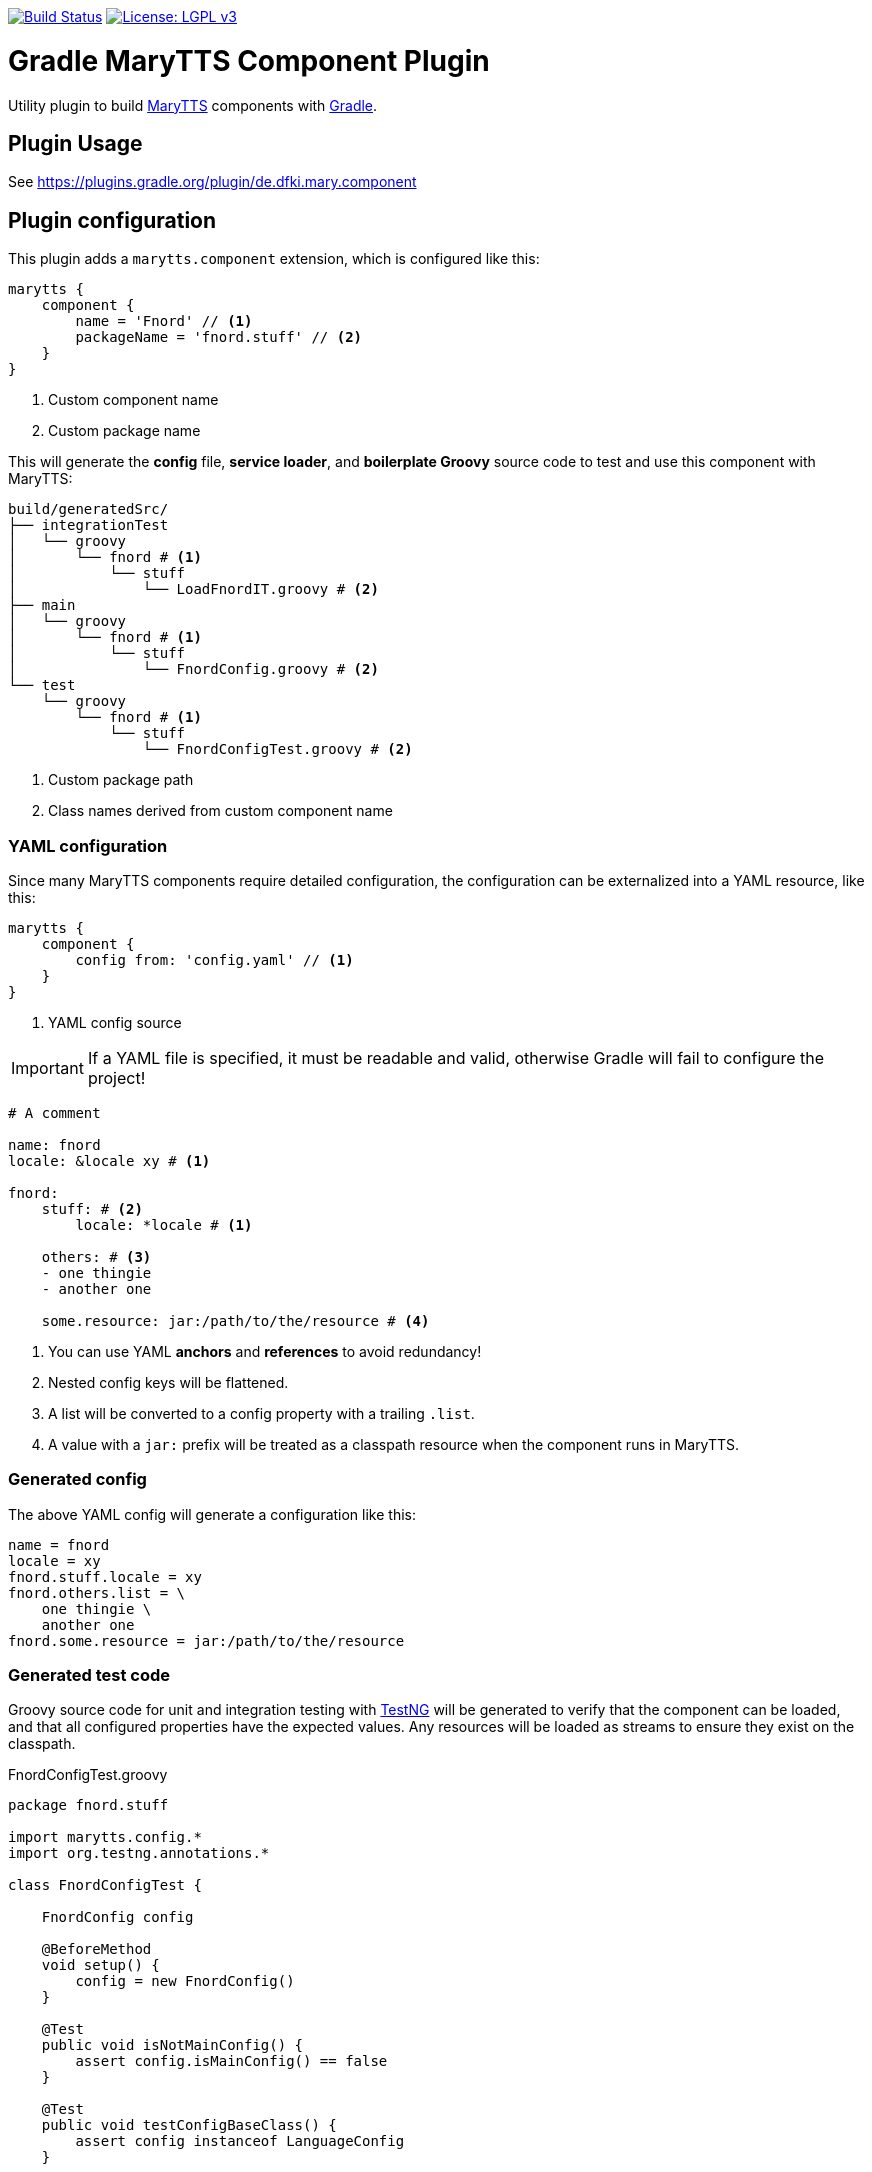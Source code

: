 image:https://travis-ci.com/marytts/gradle-marytts-component-plugin.svg?branch=master["Build Status", link="https://travis-ci.com/marytts/gradle-marytts-component-plugin"]
image:https://img.shields.io/badge/License-LGPL%20v3-blue.svg["License: LGPL v3",link="https://www.gnu.org/licenses/lgpl-3.0"]

ifdef::env-github[]
:tip-caption: :bulb:
:note-caption: :information_source:
:important-caption: :heavy_exclamation_mark:
:caution-caption: :fire:
:warning-caption: :warning:
endif::[]

:gradle: https://gradle.org/
:marytts: http://mary.dfki.de/
:testng: https://testng.org/

= Gradle MaryTTS Component Plugin
:toc:
:toc-placement!:
:icons: font

Utility plugin to build {marytts}[MaryTTS] components with {gradle}[Gradle].

== Plugin Usage

See https://plugins.gradle.org/plugin/de.dfki.mary.component

== Plugin configuration

This plugin adds a `marytts.component` extension, which is configured like this:

[source,gradle]
----
marytts {
    component {
        name = 'Fnord' // <1>
        packageName = 'fnord.stuff' // <2>
    }
}
----
<1> Custom component name
<2> Custom package name

This will generate the *config* file, *service loader*, and *boilerplate Groovy* source code to test and use this component with MaryTTS:

[source]
----
build/generatedSrc/
├── integrationTest
│   └── groovy
│       └── fnord # <1>
│           └── stuff
│               └── LoadFnordIT.groovy # <2>
├── main
│   └── groovy
│       └── fnord # <1>
│           └── stuff
│               └── FnordConfig.groovy # <2>
└── test
    └── groovy
        └── fnord # <1>
            └── stuff
                └── FnordConfigTest.groovy # <2>
----
<1> Custom package path
<2> Class names derived from custom component name

=== YAML configuration

Since many MaryTTS components require detailed configuration, the configuration can be externalized into a YAML resource, like this:

[source,gradle]
----
marytts {
    component {
        config from: 'config.yaml' // <1>
    }
}
----
<1> YAML config source

IMPORTANT: If a YAML file is specified, it must be readable and valid, otherwise Gradle will fail to configure the project!

[source,yaml]
----
# A comment

name: fnord
locale: &locale xy # <1>

fnord:
    stuff: # <2>
        locale: *locale # <1>

    others: # <3>
    - one thingie
    - another one

    some.resource: jar:/path/to/the/resource # <4>
----
<1> You can use YAML *anchors* and *references* to avoid redundancy!
<2> Nested config keys will be flattened.
<3> A list will be converted to a config property with a trailing `.list`.
<4> A value with a `jar:` prefix will be treated as a classpath resource when the component runs in MaryTTS.

=== Generated config

The above YAML config will generate a configuration like this:

[source]
----
name = fnord
locale = xy
fnord.stuff.locale = xy
fnord.others.list = \
    one thingie \
    another one
fnord.some.resource = jar:/path/to/the/resource
----

=== Generated test code

Groovy source code for unit and integration testing with {testng}[TestNG] will be generated to verify that the component can be loaded, and that all configured properties have the expected values.
Any resources will be loaded as streams to ensure they exist on the classpath.

.FnordConfigTest.groovy
[source,groovy]
----
package fnord.stuff

import marytts.config.*
import org.testng.annotations.*

class FnordConfigTest {

    FnordConfig config

    @BeforeMethod
    void setup() {
        config = new FnordConfig()
    }

    @Test
    public void isNotMainConfig() {
        assert config.isMainConfig() == false
    }

    @Test
    public void testConfigBaseClass() {
        assert config instanceof LanguageConfig
    }

    @Test
    public void canGetProperties() { // <1>
        assert config.properties.'name' == 'fnord'
        assert config.properties.'locale' == 'xy'
        assert config.properties.'fnord.stuff.locale' == 'xy'
        assert config.properties.'fnord.others.list'.tokenize().containsAll(['one thingie', 'another one'])
        assert config.properties.'fnord.some.resource' == 'jar:/path/to/the/resource'
    }
}
----
<1> Assertions generated from config

.LoadFnordIT.groovy
[source,groovy]
----
package fnord.stuff

import marytts.server.MaryProperties
import marytts.util.MaryRuntimeUtils

import org.testng.annotations.*

class LoadFnordIT {

    @BeforeMethod
    void setup() {
        MaryRuntimeUtils.ensureMaryStarted()
    }

    @DataProvider
    Object[][] properties() {
        [ // <1>
            ['fnord.stuff.locale', 'xy'],
            ['fnord.others.list', ['one thingie', 'another one']],
            ['fnord.some.resource', 'jar:/path/to/the/resource']
        ]
    }

    @Test(dataProvider = 'properties')
    public void canGetProperty(name, expected) {
        def actual
        switch (name) {
            case ~/.+\.list$/:
                actual = MaryProperties.getList(name)
                assert actual.containsAll(expected)
                break
            default:
                actual = MaryProperties.getProperty(name)
                assert expected == actual
                break
        }
        if ("$expected".startsWith('jar:')) {
            assert MaryProperties.getStream(name)
        }
    }
}
----
<1> Parameterized tests generated from config
